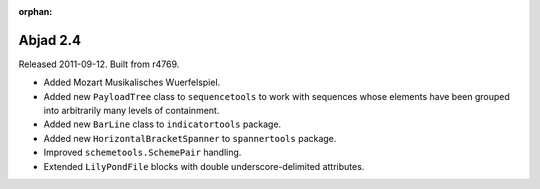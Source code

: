 :orphan:

Abjad 2.4
---------

Released 2011-09-12. Built from r4769.

* Added Mozart Musikalisches Wuerfelspiel.
* Added new ``PayloadTree`` class to ``sequencetools`` to work with sequences whose elements have been grouped into arbitrarily many levels of containment.
* Added new ``BarLine`` class to ``indicatortools`` package.
* Added new ``HorizontalBracketSpanner`` to ``spannertools`` package.
* Improved ``schemetools.SchemePair`` handling.
* Extended ``LilyPondFile`` blocks with double underscore-delimited attributes.